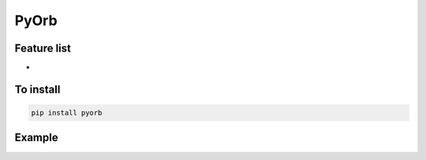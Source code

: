 PyOrb
=========

Feature list
-------------

* 


To install
-----------------

.. code-block:: bash

   pip install pyorb


Example
---------

.. execute_code:: python
    :linenos:

    import pyorb

    orb = pyorb.Orbit(M0 = pyorb.M_sol)
    orb.update(a=1*pyorb.AU, e=0, i=0, omega=0, Omega=0, anom=0)

    #Convert and get cartesian elements

    print(orb.cartesian)